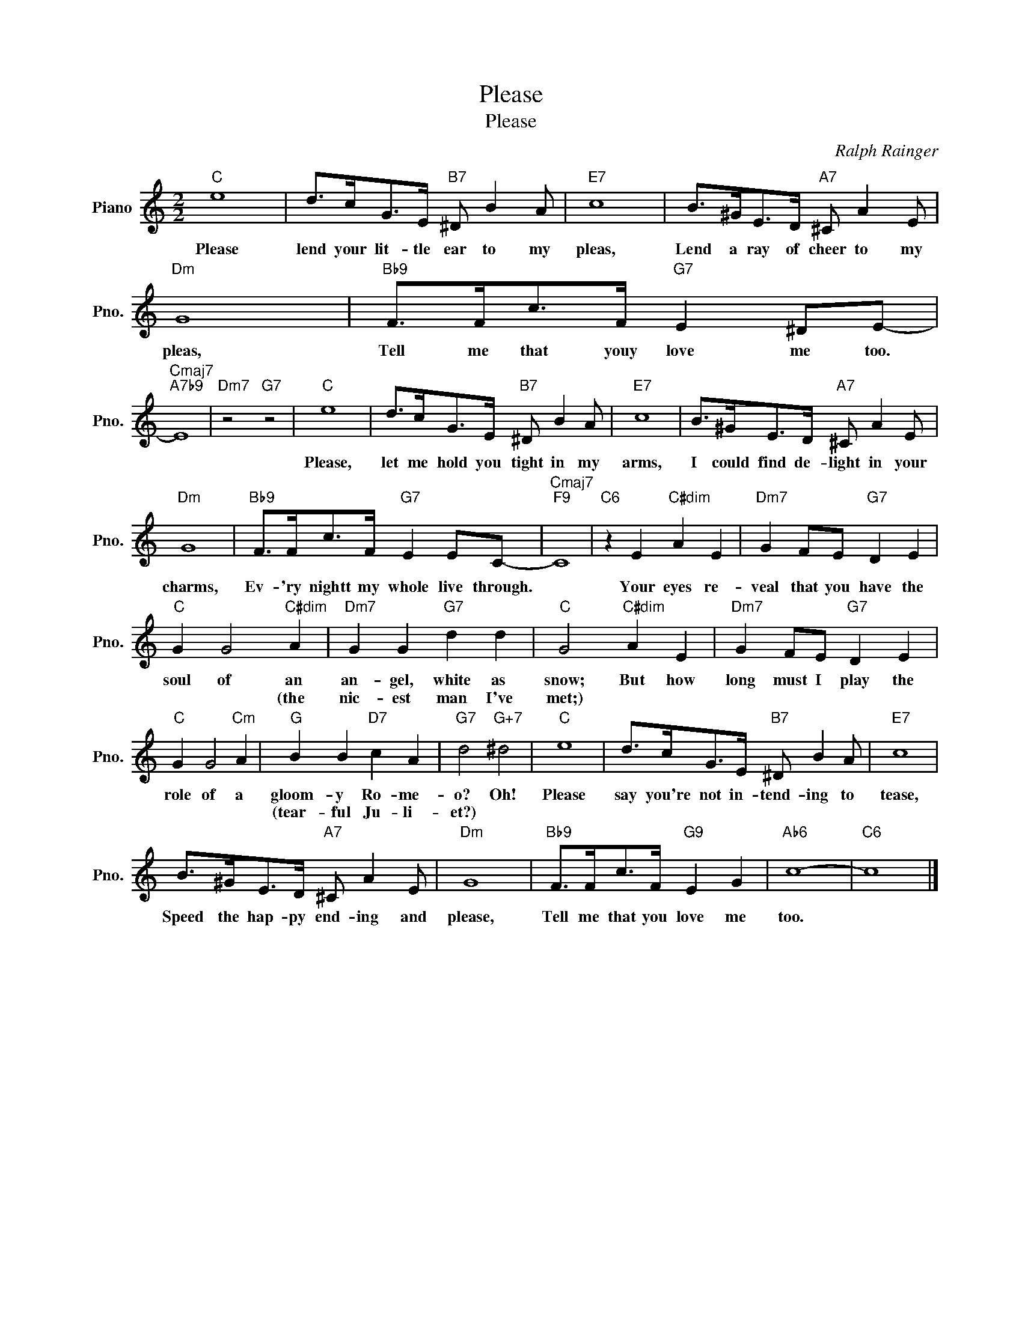 X:1
T:Please
T:Please
C:Ralph Rainger
Z:All Rights Reserved
L:1/8
M:2/2
K:C
V:1 treble nm="Piano" snm="Pno."
%%MIDI program 0
V:1
"C" e8 | d>cG>E"B7" ^D B2 A |"E7" c8 | B>^GE>D"A7" ^C A2 E |"Dm" G8 |"Bb9" F>Fc>F"G7" E2 ^DE- | %6
w: Please|lend your lit- tle ear to my|pleas,|Lend a ray of cheer to my|pleas,|Tell me that youy love me too.|
w: ||||||
"Cmaj7""A7b9" E8 |"Dm7" z4"G7" z4 |"C" e8 | d>cG>E"B7" ^D B2 A |"E7" c8 | B>^GE>D"A7" ^C A2 E | %12
w: ||Please,|let me hold you tight in my|arms,|I could find de- light in your|
w: ||||||
"Dm" G8 |"Bb9" F>Fc>F"G7" E2 EC- |"Cmaj7""F9" C8 |"C6" z2 E2"C#dim" A2 E2 |"Dm7" G2 FE"G7" D2 E2 | %17
w: charms,|Ev- 'ry nightt my whole live through.||Your eyes re-|veal that you have the|
w: |||||
"C" G2 G4"C#dim" A2 |"Dm7" G2 G2"G7" d2 d2 |"C" G4"C#dim" A2 E2 |"Dm7" G2 FE"G7" D2 E2 | %21
w: soul of an|an- gel, white as|snow; But how|long must I play the|
w: * * (the|nic- est man I've|met;) * *||
"C" G2 G4"Cm" A2 |"G" B2 B2"D7" c2 A2 |"G7" d4"G+7" ^d4 |"C" e8 | d>cG>E"B7" ^D B2 A |"E7" c8 | %27
w: role of a|gloom- y Ro- me-|o? Oh!|Please|say you're not in- tend- ing to|tease,|
w: |(tear- ful Ju- li-|et?) *||||
 B>^GE>D"A7" ^C A2 E |"Dm" G8 |"Bb9" F>Fc>F"G9" E2 G2 |"Ab6" c8- |"C6" c8 |] %32
w: Speed the hap- py end- ing and|please,|Tell me that you love me|too.||
w: |||||

